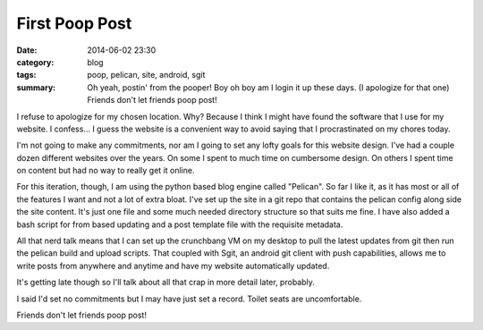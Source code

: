 First Poop Post
===============

:date: 2014-06-02 23:30
:category: blog
:tags: poop, pelican, site, android, sgit
:summary: Oh yeah, postin' from the pooper! Boy oh boy am I login it up these days. (I apologize for that one) Friends don't let friends poop post!


I refuse to apologize for my chosen location. Why? Because I think I might have found the software that I use for my website. I confess... I guess the website is a convenient way to avoid saying that I procrastinated on my chores today.

I'm not going to make any commitments, nor am I going to set any lofty goals for this website design.  I've had a couple dozen different websites over the years. On some I spent to much time on cumbersome design. On others I spent time on content but had no way to really get it online.

For this iteration, though, I am using the python based blog engine called "Pelican". So far I like it, as it has most or all of the features I want and not a lot of extra bloat. I've set up the site in a git repo that contains the pelican config along side the site content.  It's just one file and some much needed directory structure so that suits me fine.  I have also added a bash script for from based updating and a post template file with the requisite metadata.

All that nerd talk means that I can set up the crunchbang VM on my desktop to pull the latest updates from git then run the pelican build and upload scripts.  That coupled with Sgit, an android git client with push capabilities, allows me to write posts from anywhere and anytime and have my website automatically updated.

It's getting late though so I'll talk about all that crap in more detail later, probably.

I said I'd set no commitments but I may have just set a record.  Toilet seats are uncomfortable.

Friends don't let friends poop post!
